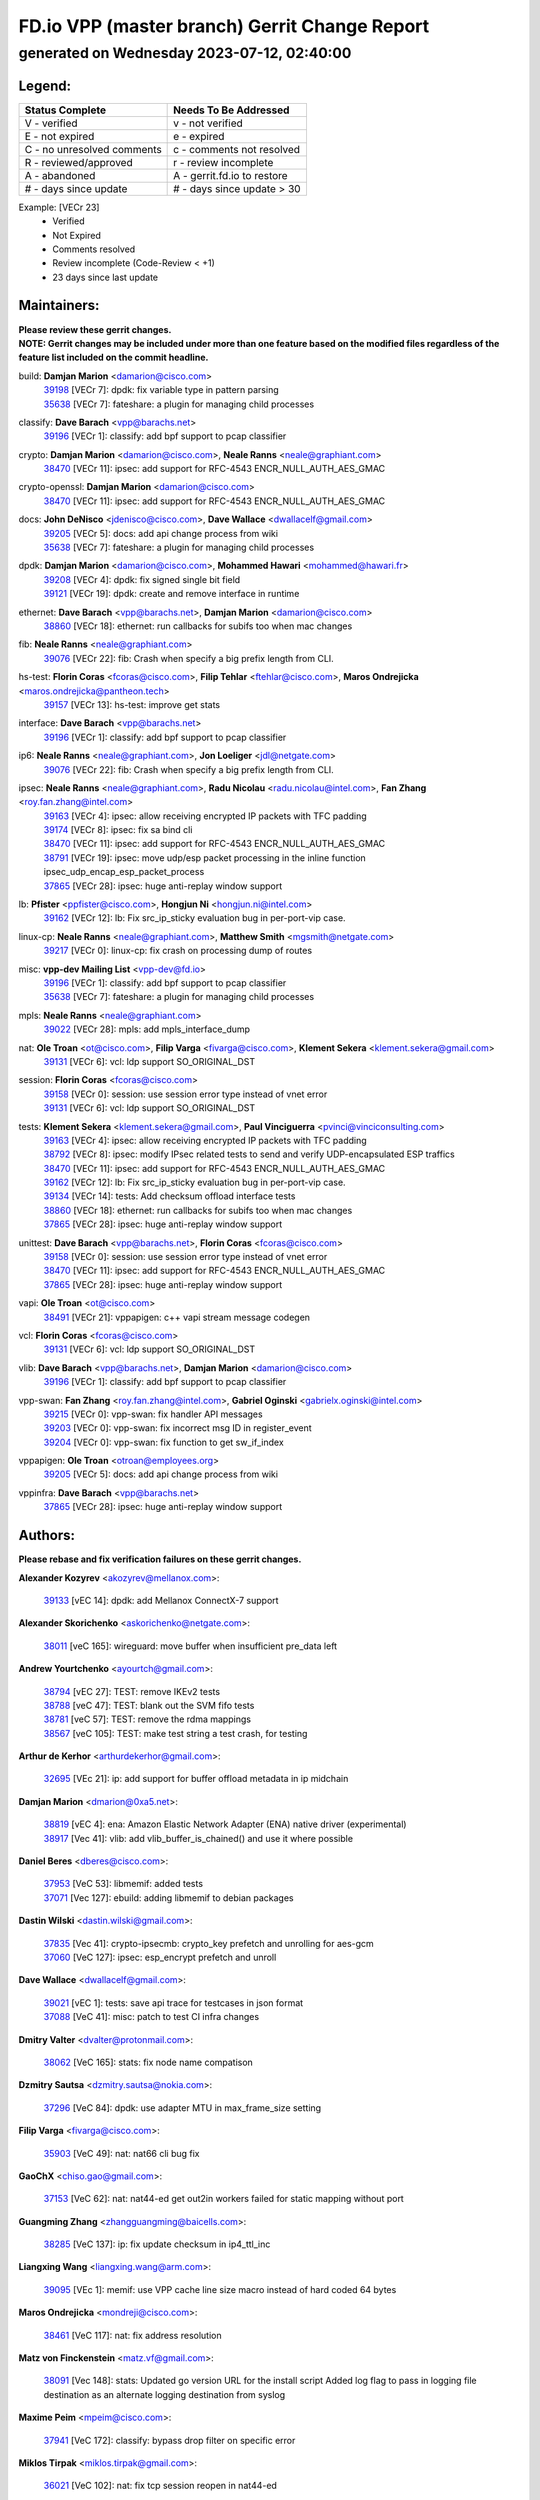 
==============================================
FD.io VPP (master branch) Gerrit Change Report
==============================================
--------------------------------------------
generated on Wednesday 2023-07-12, 02:40:00
--------------------------------------------


Legend:
-------
========================== ===========================
Status Complete            Needs To Be Addressed
========================== ===========================
V - verified               v - not verified
E - not expired            e - expired
C - no unresolved comments c - comments not resolved
R - reviewed/approved      r - review incomplete
A - abandoned              A - gerrit.fd.io to restore
# - days since update      # - days since update > 30
========================== ===========================

Example: [VECr 23]
    - Verified
    - Not Expired
    - Comments resolved
    - Review incomplete (Code-Review < +1)
    - 23 days since last update


Maintainers:
------------
| **Please review these gerrit changes.**

| **NOTE: Gerrit changes may be included under more than one feature based on the modified files regardless of the feature list included on the commit headline.**

build: **Damjan Marion** <damarion@cisco.com>
  | `39198 <https:////gerrit.fd.io/r/c/vpp/+/39198>`_ [VECr 7]: dpdk: fix variable type in pattern parsing
  | `35638 <https:////gerrit.fd.io/r/c/vpp/+/35638>`_ [VECr 7]: fateshare: a plugin for managing child processes

classify: **Dave Barach** <vpp@barachs.net>
  | `39196 <https:////gerrit.fd.io/r/c/vpp/+/39196>`_ [VECr 1]: classify: add bpf support to pcap classifier

crypto: **Damjan Marion** <damarion@cisco.com>, **Neale Ranns** <neale@graphiant.com>
  | `38470 <https:////gerrit.fd.io/r/c/vpp/+/38470>`_ [VECr 11]: ipsec: add support for RFC-4543 ENCR_NULL_AUTH_AES_GMAC

crypto-openssl: **Damjan Marion** <damarion@cisco.com>
  | `38470 <https:////gerrit.fd.io/r/c/vpp/+/38470>`_ [VECr 11]: ipsec: add support for RFC-4543 ENCR_NULL_AUTH_AES_GMAC

docs: **John DeNisco** <jdenisco@cisco.com>, **Dave Wallace** <dwallacelf@gmail.com>
  | `39205 <https:////gerrit.fd.io/r/c/vpp/+/39205>`_ [VECr 5]: docs: add api change process from wiki
  | `35638 <https:////gerrit.fd.io/r/c/vpp/+/35638>`_ [VECr 7]: fateshare: a plugin for managing child processes

dpdk: **Damjan Marion** <damarion@cisco.com>, **Mohammed Hawari** <mohammed@hawari.fr>
  | `39208 <https:////gerrit.fd.io/r/c/vpp/+/39208>`_ [VECr 4]: dpdk: fix signed single bit field
  | `39121 <https:////gerrit.fd.io/r/c/vpp/+/39121>`_ [VECr 19]: dpdk: create and remove interface in runtime

ethernet: **Dave Barach** <vpp@barachs.net>, **Damjan Marion** <damarion@cisco.com>
  | `38860 <https:////gerrit.fd.io/r/c/vpp/+/38860>`_ [VECr 18]: ethernet: run callbacks for subifs too when mac changes

fib: **Neale Ranns** <neale@graphiant.com>
  | `39076 <https:////gerrit.fd.io/r/c/vpp/+/39076>`_ [VECr 22]: fib: Crash when specify a big prefix length from CLI.

hs-test: **Florin Coras** <fcoras@cisco.com>, **Filip Tehlar** <ftehlar@cisco.com>, **Maros Ondrejicka** <maros.ondrejicka@pantheon.tech>
  | `39157 <https:////gerrit.fd.io/r/c/vpp/+/39157>`_ [VECr 13]: hs-test: improve get stats

interface: **Dave Barach** <vpp@barachs.net>
  | `39196 <https:////gerrit.fd.io/r/c/vpp/+/39196>`_ [VECr 1]: classify: add bpf support to pcap classifier

ip6: **Neale Ranns** <neale@graphiant.com>, **Jon Loeliger** <jdl@netgate.com>
  | `39076 <https:////gerrit.fd.io/r/c/vpp/+/39076>`_ [VECr 22]: fib: Crash when specify a big prefix length from CLI.

ipsec: **Neale Ranns** <neale@graphiant.com>, **Radu Nicolau** <radu.nicolau@intel.com>, **Fan Zhang** <roy.fan.zhang@intel.com>
  | `39163 <https:////gerrit.fd.io/r/c/vpp/+/39163>`_ [VECr 4]: ipsec: allow receiving encrypted IP packets with TFC padding
  | `39174 <https:////gerrit.fd.io/r/c/vpp/+/39174>`_ [VECr 8]: ipsec: fix sa bind cli
  | `38470 <https:////gerrit.fd.io/r/c/vpp/+/38470>`_ [VECr 11]: ipsec: add support for RFC-4543 ENCR_NULL_AUTH_AES_GMAC
  | `38791 <https:////gerrit.fd.io/r/c/vpp/+/38791>`_ [VECr 19]: ipsec: move udp/esp packet processing in the inline function ipsec_udp_encap_esp_packet_process
  | `37865 <https:////gerrit.fd.io/r/c/vpp/+/37865>`_ [VECr 28]: ipsec: huge anti-replay window support

lb: **Pfister** <ppfister@cisco.com>, **Hongjun Ni** <hongjun.ni@intel.com>
  | `39162 <https:////gerrit.fd.io/r/c/vpp/+/39162>`_ [VECr 12]: lb: Fix src_ip_sticky evaluation bug in per-port-vip case.

linux-cp: **Neale Ranns** <neale@graphiant.com>, **Matthew Smith** <mgsmith@netgate.com>
  | `39217 <https:////gerrit.fd.io/r/c/vpp/+/39217>`_ [VECr 0]: linux-cp: fix crash on processing dump of routes

misc: **vpp-dev Mailing List** <vpp-dev@fd.io>
  | `39196 <https:////gerrit.fd.io/r/c/vpp/+/39196>`_ [VECr 1]: classify: add bpf support to pcap classifier
  | `35638 <https:////gerrit.fd.io/r/c/vpp/+/35638>`_ [VECr 7]: fateshare: a plugin for managing child processes

mpls: **Neale Ranns** <neale@graphiant.com>
  | `39022 <https:////gerrit.fd.io/r/c/vpp/+/39022>`_ [VECr 28]: mpls: add mpls_interface_dump

nat: **Ole Troan** <ot@cisco.com>, **Filip Varga** <fivarga@cisco.com>, **Klement Sekera** <klement.sekera@gmail.com>
  | `39131 <https:////gerrit.fd.io/r/c/vpp/+/39131>`_ [VECr 6]: vcl: ldp support SO_ORIGINAL_DST

session: **Florin Coras** <fcoras@cisco.com>
  | `39158 <https:////gerrit.fd.io/r/c/vpp/+/39158>`_ [VECr 0]: session: use session error type instead of vnet error
  | `39131 <https:////gerrit.fd.io/r/c/vpp/+/39131>`_ [VECr 6]: vcl: ldp support SO_ORIGINAL_DST

tests: **Klement Sekera** <klement.sekera@gmail.com>, **Paul Vinciguerra** <pvinci@vinciconsulting.com>
  | `39163 <https:////gerrit.fd.io/r/c/vpp/+/39163>`_ [VECr 4]: ipsec: allow receiving encrypted IP packets with TFC padding
  | `38792 <https:////gerrit.fd.io/r/c/vpp/+/38792>`_ [VECr 8]: ipsec: modify IPsec related tests to send and verify UDP-encapsulated ESP traffics
  | `38470 <https:////gerrit.fd.io/r/c/vpp/+/38470>`_ [VECr 11]: ipsec: add support for RFC-4543 ENCR_NULL_AUTH_AES_GMAC
  | `39162 <https:////gerrit.fd.io/r/c/vpp/+/39162>`_ [VECr 12]: lb: Fix src_ip_sticky evaluation bug in per-port-vip case.
  | `39134 <https:////gerrit.fd.io/r/c/vpp/+/39134>`_ [VECr 14]: tests: Add checksum offload interface tests
  | `38860 <https:////gerrit.fd.io/r/c/vpp/+/38860>`_ [VECr 18]: ethernet: run callbacks for subifs too when mac changes
  | `37865 <https:////gerrit.fd.io/r/c/vpp/+/37865>`_ [VECr 28]: ipsec: huge anti-replay window support

unittest: **Dave Barach** <vpp@barachs.net>, **Florin Coras** <fcoras@cisco.com>
  | `39158 <https:////gerrit.fd.io/r/c/vpp/+/39158>`_ [VECr 0]: session: use session error type instead of vnet error
  | `38470 <https:////gerrit.fd.io/r/c/vpp/+/38470>`_ [VECr 11]: ipsec: add support for RFC-4543 ENCR_NULL_AUTH_AES_GMAC
  | `37865 <https:////gerrit.fd.io/r/c/vpp/+/37865>`_ [VECr 28]: ipsec: huge anti-replay window support

vapi: **Ole Troan** <ot@cisco.com>
  | `38491 <https:////gerrit.fd.io/r/c/vpp/+/38491>`_ [VECr 21]: vppapigen: c++ vapi stream message codegen

vcl: **Florin Coras** <fcoras@cisco.com>
  | `39131 <https:////gerrit.fd.io/r/c/vpp/+/39131>`_ [VECr 6]: vcl: ldp support SO_ORIGINAL_DST

vlib: **Dave Barach** <vpp@barachs.net>, **Damjan Marion** <damarion@cisco.com>
  | `39196 <https:////gerrit.fd.io/r/c/vpp/+/39196>`_ [VECr 1]: classify: add bpf support to pcap classifier

vpp-swan: **Fan Zhang** <roy.fan.zhang@intel.com>, **Gabriel Oginski** <gabrielx.oginski@intel.com>
  | `39215 <https:////gerrit.fd.io/r/c/vpp/+/39215>`_ [VECr 0]: vpp-swan: fix handler API messages
  | `39203 <https:////gerrit.fd.io/r/c/vpp/+/39203>`_ [VECr 0]: vpp-swan: fix incorrect msg ID in register_event
  | `39204 <https:////gerrit.fd.io/r/c/vpp/+/39204>`_ [VECr 0]: vpp-swan: fix function to get sw_if_index

vppapigen: **Ole Troan** <otroan@employees.org>
  | `39205 <https:////gerrit.fd.io/r/c/vpp/+/39205>`_ [VECr 5]: docs: add api change process from wiki

vppinfra: **Dave Barach** <vpp@barachs.net>
  | `37865 <https:////gerrit.fd.io/r/c/vpp/+/37865>`_ [VECr 28]: ipsec: huge anti-replay window support

Authors:
--------
**Please rebase and fix verification failures on these gerrit changes.**

**Alexander Kozyrev** <akozyrev@mellanox.com>:

  | `39133 <https:////gerrit.fd.io/r/c/vpp/+/39133>`_ [vEC 14]: dpdk: add Mellanox ConnectX-7 support

**Alexander Skorichenko** <askorichenko@netgate.com>:

  | `38011 <https:////gerrit.fd.io/r/c/vpp/+/38011>`_ [veC 165]: wireguard: move buffer when insufficient pre_data left

**Andrew Yourtchenko** <ayourtch@gmail.com>:

  | `38794 <https:////gerrit.fd.io/r/c/vpp/+/38794>`_ [vEC 27]: TEST: remove IKEv2 tests
  | `38788 <https:////gerrit.fd.io/r/c/vpp/+/38788>`_ [veC 47]: TEST: blank out the SVM fifo tests
  | `38781 <https:////gerrit.fd.io/r/c/vpp/+/38781>`_ [veC 57]: TEST: remove the rdma mappings
  | `38567 <https:////gerrit.fd.io/r/c/vpp/+/38567>`_ [veC 105]: TEST: make test string a test crash, for testing

**Arthur de Kerhor** <arthurdekerhor@gmail.com>:

  | `32695 <https:////gerrit.fd.io/r/c/vpp/+/32695>`_ [VEc 21]: ip: add support for buffer offload metadata in ip midchain

**Damjan Marion** <dmarion@0xa5.net>:

  | `38819 <https:////gerrit.fd.io/r/c/vpp/+/38819>`_ [vEC 4]: ena: Amazon Elastic Network Adapter (ENA) native driver (experimental)
  | `38917 <https:////gerrit.fd.io/r/c/vpp/+/38917>`_ [Vec 41]: vlib: add vlib_buffer_is_chained() and use it where possible

**Daniel Beres** <dberes@cisco.com>:

  | `37953 <https:////gerrit.fd.io/r/c/vpp/+/37953>`_ [VeC 53]: libmemif: added tests
  | `37071 <https:////gerrit.fd.io/r/c/vpp/+/37071>`_ [Vec 127]: ebuild: adding libmemif to debian packages

**Dastin Wilski** <dastin.wilski@gmail.com>:

  | `37835 <https:////gerrit.fd.io/r/c/vpp/+/37835>`_ [Vec 41]: crypto-ipsecmb: crypto_key prefetch and unrolling for aes-gcm
  | `37060 <https:////gerrit.fd.io/r/c/vpp/+/37060>`_ [VeC 127]: ipsec: esp_encrypt prefetch and unroll

**Dave Wallace** <dwallacelf@gmail.com>:

  | `39021 <https:////gerrit.fd.io/r/c/vpp/+/39021>`_ [vEC 1]: tests: save api trace for testcases in json format
  | `37088 <https:////gerrit.fd.io/r/c/vpp/+/37088>`_ [VeC 41]: misc: patch to test CI infra changes

**Dmitry Valter** <dvalter@protonmail.com>:

  | `38062 <https:////gerrit.fd.io/r/c/vpp/+/38062>`_ [VeC 165]: stats: fix node name compatison

**Dzmitry Sautsa** <dzmitry.sautsa@nokia.com>:

  | `37296 <https:////gerrit.fd.io/r/c/vpp/+/37296>`_ [VeC 84]: dpdk: use adapter MTU in max_frame_size setting

**Filip Varga** <fivarga@cisco.com>:

  | `35903 <https:////gerrit.fd.io/r/c/vpp/+/35903>`_ [VeC 49]: nat: nat66 cli bug fix

**GaoChX** <chiso.gao@gmail.com>:

  | `37153 <https:////gerrit.fd.io/r/c/vpp/+/37153>`_ [VeC 62]: nat: nat44-ed get out2in workers failed for static mapping without port

**Guangming Zhang** <zhangguangming@baicells.com>:

  | `38285 <https:////gerrit.fd.io/r/c/vpp/+/38285>`_ [VeC 137]: ip: fix update checksum in ip4_ttl_inc

**Liangxing Wang** <liangxing.wang@arm.com>:

  | `39095 <https:////gerrit.fd.io/r/c/vpp/+/39095>`_ [VEc 1]: memif: use VPP cache line size macro instead of hard coded 64 bytes

**Maros Ondrejicka** <mondreji@cisco.com>:

  | `38461 <https:////gerrit.fd.io/r/c/vpp/+/38461>`_ [VeC 117]: nat: fix address resolution

**Matz von Finckenstein** <matz.vf@gmail.com>:

  | `38091 <https:////gerrit.fd.io/r/c/vpp/+/38091>`_ [Vec 148]: stats: Updated go version URL for the install script Added log flag to pass in logging file destination as an alternate logging destination from syslog

**Maxime Peim** <mpeim@cisco.com>:

  | `37941 <https:////gerrit.fd.io/r/c/vpp/+/37941>`_ [VeC 172]: classify: bypass drop filter on specific error

**Miklos Tirpak** <miklos.tirpak@gmail.com>:

  | `36021 <https:////gerrit.fd.io/r/c/vpp/+/36021>`_ [VeC 102]: nat: fix tcp session reopen in nat44-ed

**Nathan Skrzypczak** <nathan.skrzypczak@gmail.com>:

  | `29748 <https:////gerrit.fd.io/r/c/vpp/+/29748>`_ [VeC 99]: cnat: remove rwlock on ts
  | `31449 <https:////gerrit.fd.io/r/c/vpp/+/31449>`_ [VeC 99]: cnat: dont compute offloaded cksums
  | `34108 <https:////gerrit.fd.io/r/c/vpp/+/34108>`_ [VeC 99]: cnat: flag to disable rsession
  | `32821 <https:////gerrit.fd.io/r/c/vpp/+/32821>`_ [VeC 99]: cnat: add ip/client bihash
  | `34713 <https:////gerrit.fd.io/r/c/vpp/+/34713>`_ [VeC 127]: vppinfra: improve & test abstract socket

**Neale Ranns** <neale@graphiant.com>:

  | `38092 <https:////gerrit.fd.io/r/c/vpp/+/38092>`_ [vec 53]: ip: IP address family common input node
  | `38095 <https:////gerrit.fd.io/r/c/vpp/+/38095>`_ [VeC 138]: ip: Set the buffer error in ip6-input
  | `38116 <https:////gerrit.fd.io/r/c/vpp/+/38116>`_ [VeC 138]: ip: IPv6 validate input packet's header length does not exist buffer size

**Piotr Bronowski** <piotrx.bronowski@intel.com>:

  | `38407 <https:////gerrit.fd.io/r/c/vpp/+/38407>`_ [Vec 62]: ipsec: esp_encrypt prefetch and unroll - introduce new types
  | `38408 <https:////gerrit.fd.io/r/c/vpp/+/38408>`_ [VeC 125]: ipsec: fix logic in ext_hdr_is_pre_esp
  | `38409 <https:////gerrit.fd.io/r/c/vpp/+/38409>`_ [VeC 125]: ipsec: intorduce function esp_prepare_packet_for_enc
  | `38410 <https:////gerrit.fd.io/r/c/vpp/+/38410>`_ [VeC 125]: ipsec: esp_encrypt prefetch and unroll

**Rune Jensen** <runeerle@wgtwo.com>:

  | `38573 <https:////gerrit.fd.io/r/c/vpp/+/38573>`_ [veC 103]: gtpu: support non-G-PDU packets and PDU Session

**Simon Zolin** <steelum@gmail.com>:

  | `38850 <https:////gerrit.fd.io/r/c/vpp/+/38850>`_ [VeC 48]: fib: don't leave default 'dpo-drop' rule after 'sr steer'

**Stanislav Zaikin** <zstaseg@gmail.com>:

  | `38456 <https:////gerrit.fd.io/r/c/vpp/+/38456>`_ [VeC 71]: linux-cp: auto select tap id when creating lcp pair

**Takeru Hayasaka** <hayatake396@gmail.com>:

  | `37628 <https:////gerrit.fd.io/r/c/vpp/+/37628>`_ [Vec 76]: srv6-mobile: Implement SRv6 mobile API funcs

**Ted Chen** <znscnchen@gmail.com>:

  | `39062 <https:////gerrit.fd.io/r/c/vpp/+/39062>`_ [vEC 26]: ethernet: fix fastpath does not drop the packet with incorrect destination MAC

**Ting Xu** <ting.xu@intel.com>:

  | `38708 <https:////gerrit.fd.io/r/c/vpp/+/38708>`_ [Vec 48]: idpf: add native idpf driver plugin

**Vladislav Grishenko** <themiron@mail.ru>:

  | `38245 <https:////gerrit.fd.io/r/c/vpp/+/38245>`_ [Vec 89]: mpls: fix possible crashes on tunnel create/delete
  | `37241 <https:////gerrit.fd.io/r/c/vpp/+/37241>`_ [VeC 102]: nat: fix nat44_ed set_session_limit crash
  | `38521 <https:////gerrit.fd.io/r/c/vpp/+/38521>`_ [VeC 102]: nat: improve nat44-ed outside address distribution
  | `38525 <https:////gerrit.fd.io/r/c/vpp/+/38525>`_ [VeC 113]: api: fix mp-safe mark for some messages and add more
  | `38524 <https:////gerrit.fd.io/r/c/vpp/+/38524>`_ [VeC 115]: fib: fix interface resolve from unlinked fib entries
  | `38515 <https:////gerrit.fd.io/r/c/vpp/+/38515>`_ [VeC 115]: fib: fix freed mpls label disposition dpo access

**Vratko Polak** <vrpolak@cisco.com>:

  | `39214 <https:////gerrit.fd.io/r/c/vpp/+/39214>`_ [vEC 0]: l2: fix and reduce prefetch
  | `38797 <https:////gerrit.fd.io/r/c/vpp/+/38797>`_ [VeC 50]: ip: make running_fragment_id thread safe
  | `22575 <https:////gerrit.fd.io/r/c/vpp/+/22575>`_ [Vec 176]: api: fix vl_socket_write_ready

**Xiaoming Jiang** <jiangxiaoming@outlook.com>:

  | `38871 <https:////gerrit.fd.io/r/c/vpp/+/38871>`_ [VeC 48]: nsh: fix plugin load failed due to undefined symbol: gre4_input_node
  | `38733 <https:////gerrit.fd.io/r/c/vpp/+/38733>`_ [VeC 69]: ipsec: improve fast path policy searching performance
  | `38742 <https:////gerrit.fd.io/r/c/vpp/+/38742>`_ [veC 74]: linux-cp: fix compiler error with libnl 3.2.x
  | `38728 <https:////gerrit.fd.io/r/c/vpp/+/38728>`_ [veC 76]: ipsec: remove redundant match in ipsec4-input-feature with decrypted esp/ah packet
  | `38535 <https:////gerrit.fd.io/r/c/vpp/+/38535>`_ [VeC 111]: ipsec: fix non-esp packet may be matched as esp packet if flow cache enabled
  | `38500 <https:////gerrit.fd.io/r/c/vpp/+/38500>`_ [VeC 116]: ipsec: missing linear search when flow cache search failed
  | `37492 <https:////gerrit.fd.io/r/c/vpp/+/37492>`_ [VeC 127]: api: fix memory error with pending_rpc_requests in multi-thread environment
  | `38336 <https:////gerrit.fd.io/r/c/vpp/+/38336>`_ [Vec 137]: ip: IPv4 Fragmentation - fix fragment id alloc not multi-thread safe
  | `36018 <https:////gerrit.fd.io/r/c/vpp/+/36018>`_ [VeC 138]: ip: fix ip4_ttl_inc calc checksum error when checksum is 0
  | `38214 <https:////gerrit.fd.io/r/c/vpp/+/38214>`_ [VeC 151]: misc: fix feature dispatch possible crashed when feature config changed by user
  | `37820 <https:////gerrit.fd.io/r/c/vpp/+/37820>`_ [Vec 174]: api: fix api msg thread safe setting not work

**Xinyao Cai** <xinyao.cai@intel.com>:

  | `38901 <https:////gerrit.fd.io/r/c/vpp/+/38901>`_ [VeC 36]: flow dpdk avf: add support for using l2tpv3 as RSS type
  | `38304 <https:////gerrit.fd.io/r/c/vpp/+/38304>`_ [VeC 36]: interface dpdk avf: introducing setting RSS hash key feature
  | `38876 <https:////gerrit.fd.io/r/c/vpp/+/38876>`_ [VeC 47]: dpdk: revert "flow dpdk: introduce IP in IP support for flow"

**Yahui Chen** <goodluckwillcomesoon@gmail.com>:

  | `37653 <https:////gerrit.fd.io/r/c/vpp/+/37653>`_ [Vec 82]: af_xdp: optimizing send performance
  | `38312 <https:////gerrit.fd.io/r/c/vpp/+/38312>`_ [VeC 139]: tap: add interface type check

**Yulong Pei** <yulong.pei@intel.com>:

  | `38135 <https:////gerrit.fd.io/r/c/vpp/+/38135>`_ [vec 99]: af_xdp: change default queue size as kernel xsk default

**grimlock** <realbaseball2008@gmail.com>:

  | `38442 <https:////gerrit.fd.io/r/c/vpp/+/38442>`_ [VeC 41]: nat: nat44-ed bug fix
  | `38440 <https:////gerrit.fd.io/r/c/vpp/+/38440>`_ [VeC 43]: nat: nat44-ed cli bug fix

**hui zhang** <zhanghui1715@gmail.com>:

  | `38451 <https:////gerrit.fd.io/r/c/vpp/+/38451>`_ [veC 47]: vrrp: dump vrrp vr peer

**mahdi varasteh** <mahdy.varasteh@gmail.com>:

  | `36726 <https:////gerrit.fd.io/r/c/vpp/+/36726>`_ [veC 102]: nat: add local addresses correctly in nat lb static mapping

**vinay tripathi** <vinayx.tripathi@intel.com>:

  | `38793 <https:////gerrit.fd.io/r/c/vpp/+/38793>`_ [VEc 11]: ipsec: separate UDP and UDP-encapsulated ESP packet processing

Legend:
-------
========================== ===========================
Status Complete            Needs To Be Addressed
========================== ===========================
V - verified               v - not verified
E - not expired            e - expired
C - no unresolved comments c - comments not resolved
R - reviewed/approved      r - review incomplete
A - abandoned              A - gerrit.fd.io to restore
# - days since update      # - days since update > 30
========================== ===========================

Example: [VECr 23]
    - Verified
    - Not Expired
    - Comments resolved
    - Review incomplete (Code-Review < +1)
    - 23 days since last update


Statistics:
-----------
================ ===
Patches assigned
================ ===
authors          74
maintainers      25
committers       0
abandoned        0
================ ===

